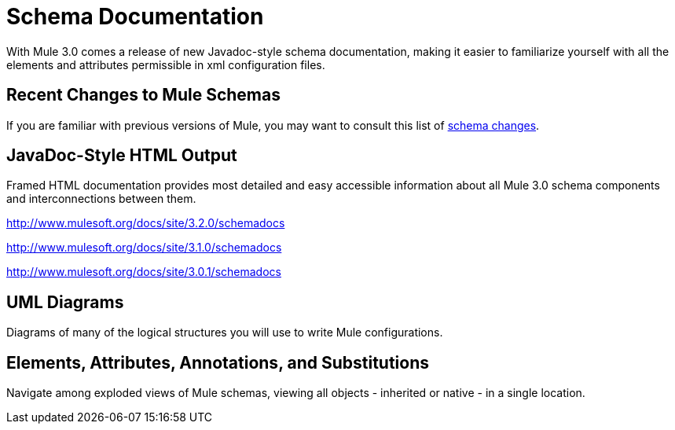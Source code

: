 = Schema Documentation

With Mule 3.0 comes a release of new Javadoc-style schema documentation, making it easier to familiarize yourself with all the elements and attributes permissible in xml configuration files.

== Recent Changes to Mule Schemas

If you are familiar with previous versions of Mule, you may want to consult this list of link:/docs/display/33X/Notes+on+Mule+3.0+Schema+Changes[schema changes].

== JavaDoc-Style HTML Output

Framed HTML documentation provides most detailed and easy accessible information about all Mule 3.0 schema components and interconnections between them.

http://www.mulesoft.org/docs/site/3.2.0/schemadocs

http://www.mulesoft.org/docs/site/3.1.0/schemadocs

http://www.mulesoft.org/docs/site/3.0.1/schemadocs

== UML Diagrams

Diagrams of many of the logical structures you will use to write Mule configurations.

== Elements, Attributes, Annotations, and Substitutions

Navigate among exploded views of Mule schemas, viewing all objects - inherited or native - in a single location.
